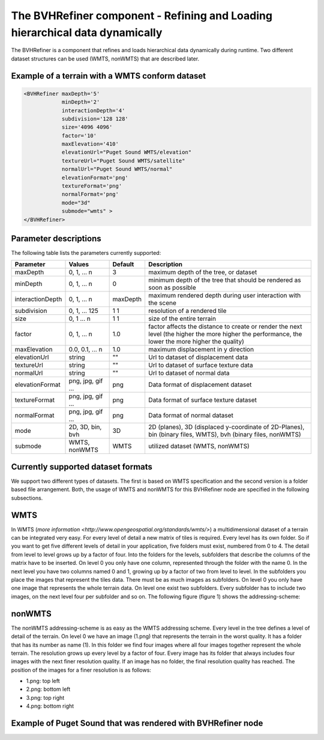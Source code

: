 .. _bvh:

The BVHRefiner component - Refining and Loading hierarchical data dynamically
=============================================================================

The BVHRefiner is a component that refines and loads hierarchical data dynamically during runtime. Two different dataset structures can be used (WMTS, nonWMTS) that are described later.

Example of a terrain with a WMTS conform dataset
------------------------------------------------

.. code-block:: xml

    <BVHRefiner maxDepth='5'
                minDepth='2'  
           	interactionDepth='4'  
                subdivision='128 128'
           	size='4096 4096' 
           	factor='10'
           	maxElevation='410' 
                elevationUrl="Puget Sound WMTS/elevation" 
                textureUrl="Puget Sound WMTS/satellite"
                normalUrl="Puget Sound WMTS/normal"
                elevationFormat='png' 
           	textureFormat='png'
           	normalFormat='png' 
                mode="3d" 
           	submode="wmts" >
    </BVHRefiner>


Parameter descriptions
----------------------
The following table lists the parameters currently supported:

==================    =========================    ===========     =================================================
  Parameter            Values                       Default          Description
==================    =========================    ===========     =================================================
maxDepth	      0, 1, ... n                  3                 maximum depth of the tree, or dataset
minDepth              0, 1, ... n                  0                 minimum depth of the tree that should be rendered 
                                                                     as soon as possible  
interactionDepth      0, 1, ... n                  maxDepth          maximum rendered depth during user interaction 
                                                                     with the scene
subdivision           0, 1, ... 125                1 1               resolution of a rendered tile                           
size                  0, 1 ... n                   1 1               size of the entire terrain
factor                0, 1, ... n                  1.0               factor affects the distance to create or render 
                                                                     the next level (the higher the more higher the 
                                                                     performance, the lower the more higher the quality)
maxElevation          0.0, 0.1, ... n              1.0               maximum displacement in y direction 
elevationUrl          string                       ""                Url to dataset of displacement data
textureUrl            string                       ""                Url to dataset of surface texture data
normalUrl             string                       ""                Url to dataset of normal data
elevationFormat       png, jpg, gif ...            png               Data format of displacement dataset
textureFormat         png, jpg, gif ...            png               Data format of surface texture dataset
normalFormat          png, jpg, gif ...            png               Data format of normal dataset
mode                  2D, 3D, bin, bvh             3D                2D (planes), 3D (displaced y-coordinate of 2D-Planes), 
                                                                     bin (binary files, WMTS), bvh (binary files, nonWMTS)
submode               WMTS, nonWMTS                WMTS              utilized dataset (WMTS, nonWMTS)
==================    =========================    ===========     =================================================


Currently supported dataset formats
-----------------------------------

We support two different types of datasets. The first is based on WMTS specification and the second version is a folder based file arrangement. Both, the usage of WMTS and nonWMTS for this BVHRefiner node are specified in the following subsections.

WMTS
----

In WMTS (`more information <http://www.opengeospatial.org/standards/wmts/>`) a multidimensional dataset of a terrain can be integrated very easy. For every level of detail a new matrix of tiles is required. Every level has its own folder. So if you want to get five different levels of detail in your application, five folders must exist, numbered from 0 to 4. The detail from level to level grows up by a factor of four. Into the folders for the levels, subfolders that describe the columns of the matrix have to be inserted. On level 0 you only have one column, represented through the folder with the name 0. In the next level you have two columns named 0 and 1, growing up by a factor of two from level to level. In the subfolders you place the images that represent the tiles data. There must be as much images as subfolders. On level 0 you only have one image that represents the whole terrain data. On level one exist two subfolders. Every subfolder has to include two images, on the next level four per subfolder and so on. The following figure (figure 1) shows the addressing-scheme:  

.. image:: /_static/tutorial/bvh_refiner/wmts.png
   :align: center
   :scale: 50%

nonWMTS
-------

The nonWMTS addressing-scheme is as easy as the WMTS addressing scheme. Every level in the tree defines a level of detail of the terrain. On level 0 we have an image (1.png) that represents the terrain in the worst quality. It has a folder that has its number as name (1). In this folder we find four images where all four images together represent the whole terrain. The resolution grows up every level by a factor of four. Every image has its folder that always includes four images with the next finer resolution quality. If an image has no folder, the final resolution quality has reached. The position of the images for a finer resolution is as follows:

* 1.png: top left
* 2.png: bottom left 
* 3.png: top right
* 4.png: bottom right

.. image:: /_static/tutorial/bvh_refiner/non_wmts.png
   :align: center
   :scale: 50%

Example of Puget Sound that was rendered with BVHRefiner node
-------------------------------------------------------------

.. image:: /_static/tutorial/bvh_refiner/puget_sound.jpg
   :align: center
   :scale: 50%
